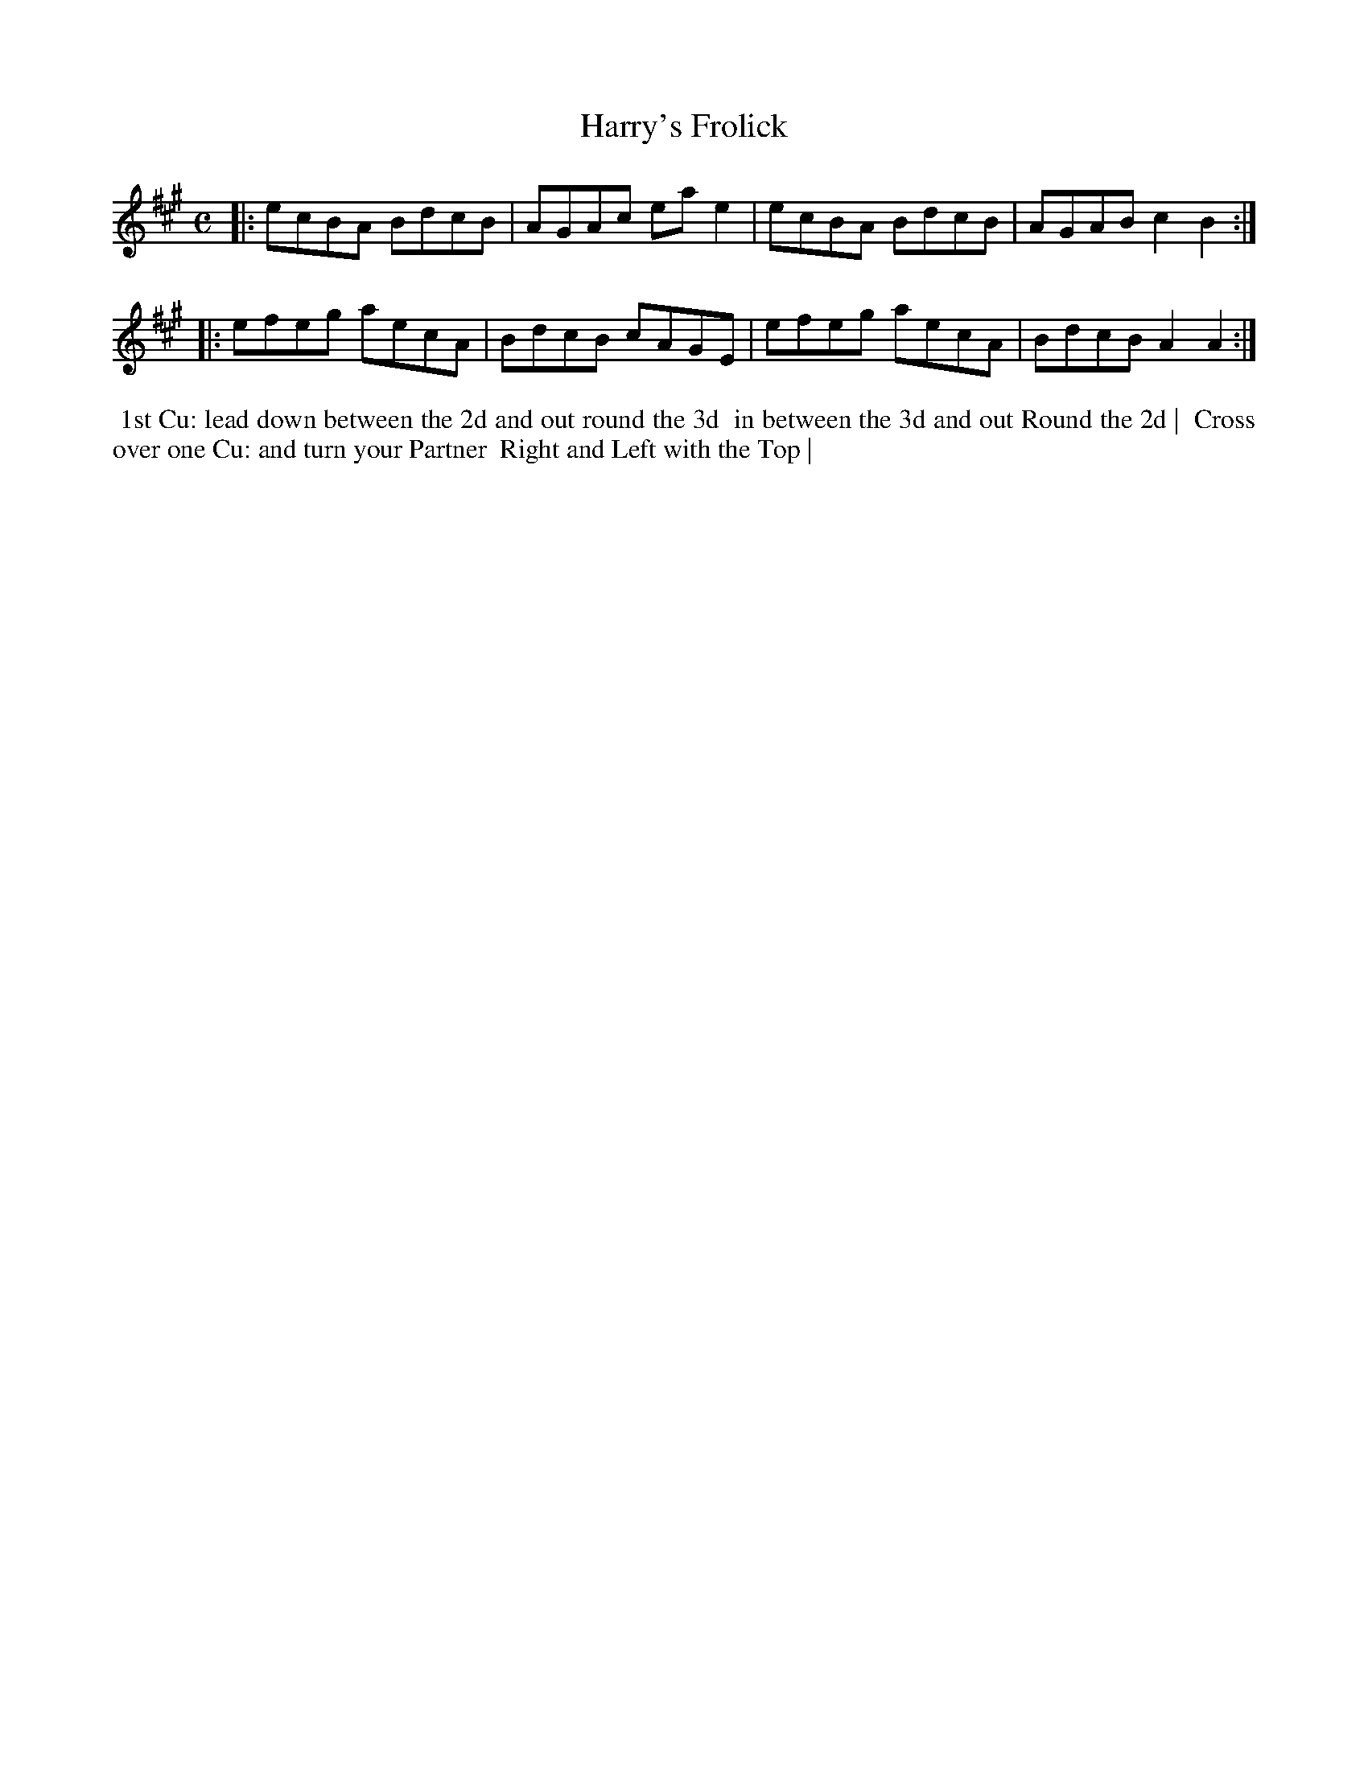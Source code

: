 X: 11
T: Harry's Frolick
R: reel
M: C
L: 1/8
Z: 2010,2014 John Chambers <jc:trillian.mit.edu>
B: Longman ed. "Twenty Four Country Dances", p.30 London 1770
K: A
|: ecBA BdcB | AGAc eae2 | ecBA BdcB | AGAB c2B2 :|
|: efeg aecA | BdcB cAGE | efeg aecA | BdcB A2A2 :|
% - - - - - - - - - - - - - - - - - - - - - - - - -
%%begintext align
%% 1st Cu: lead down between the 2d and out round the 3d
%% in between the 3d and out Round the 2d |
%% Cross over one Cu: and turn your Partner
%% Right and Left with the Top |
%%endtext
% - - - - - - - - - - - - - - - - - - - - - - - - -
